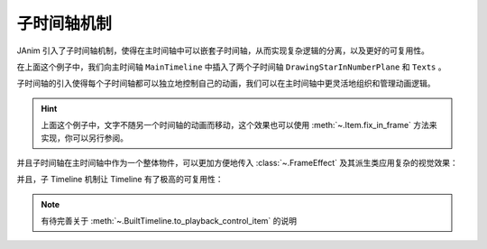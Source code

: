 子时间轴机制
==============================

JAnim 引入了子时间轴机制，使得在主时间轴中可以嵌套子时间轴，从而实现复杂逻辑的分离，以及更好的可复用性。

.. janim-example:: SubTimeline1
    :media: _static/tutorial/SubTimeline1.mp4
    :hide_name:
    :ref: :meth:`~.BuiltTimeline.to_item`

    from janim.imports import *

    class DrawingStarInNumberPlane(Timeline):
        def construct(self):
            plane = NumberPlane(faded_line_ratio=1)
            star = Star(outer_radius=2)
            dot = Dot(star.points.get_start(), color=YELLOW)

            state = self.camera.copy()

            self.play(Create(plane, lag_ratio=0.05))
            self.play(
                self.camera.anim.points.move_to(dot).scale(0.3),
                FadeIn(dot, scale=0.8),
                lag_ratio=0.3
            )
            self.play(
                MoveAlongPath(dot, star),
                Create(star, auto_close_path=False),
                Follow(self.camera, dot, ORIGIN),
                duration=3
            )
            self.play(
                self.camera.anim.become(state),
                star.anim.set(color=YELLOW, fill_alpha=0.5),
                duration=2
            )


    class Texts(Timeline):
        def construct(self):
            txt = Text(
                'I just wrote some text for demonstration.\n'
                'It has no real meaning—it\'s only meant to show that \n'
                'this text is completely decoupled from another Timeline.',
                stroke_color=BLACK,
                stroke_alpha=1,
                stroke_background=True
            )
            txt.points.to_border(UL)

            self.forward()
            self.play(Write(txt, duration=3))


    class MainTimeline(Timeline):
        def construct(self):
            tl1 = DrawingStarInNumberPlane().build().to_item().show()
            tl2 = Texts().build().to_item(keep_last_frame=True).show()

            self.forward(tl1.duration)

在上面这个例子中，我们向主时间轴 ``MainTimeline`` 中插入了两个子时间轴 ``DrawingStarInNumberPlane`` 和 ``Texts`` 。

子时间轴的引入使得每个子时间轴都可以独立地控制自己的动画，我们可以在主时间轴中更灵活地组织和管理动画逻辑。

.. hint::

    上面这个例子中，文字不随另一个时间轴的动画而移动，这个效果也可以使用 :meth:`~.Item.fix_in_frame` 方法来实现，你可以另行参阅。

并且子时间轴在主时间轴中作为一个整体物件，可以更加方便地传入 :class:`~.FrameEffect` 及其派生类应用复杂的视觉效果：

.. janim-example:: SubTimeline2
    :media: _static/tutorial/SubTimeline2.mp4
    :hide_name:
    :ref: :class:`~.SimpleFrameEffect` :class:`~.TransformableFrameClip`

    class MainTimeline(Timeline):
        def construct(self):
            tl1 = DrawingStarInNumberPlane().build().to_item(keep_last_frame=True).show()

            effect = SimpleFrameEffect(
                tl1,
                shader='''
                f_color = texture(fbo, v_texcoord);

                vec3 col = 0.5 + 0.5 * cos(time * 1.5 + v_texcoord.xyx + vec3(0,2,4));
                f_color.rgb *= col;
                ''',
                uniforms=['float time']
            )
            frameclip = TransformableFrameClip(effect)

            tl2 = Texts().build().to_item(keep_last_frame=True).show()

            self.play(
                DataUpdater(
                    effect,
                    lambda data, p: data.apply_uniforms(time=p.global_t - p.range.at)
                ),
                duration=tl1.duration
            )
            self.forward()
            self.play(
                frameclip.anim.clip.set(scale=0.5, x_offset=-0.2, y_offset=-0.1)
            )
            self.play(
                Write(frameclip.create_border_rect())
            )

并且，子 Timeline 机制让 Timeline 有了极高的可复用性：

.. janim-example:: SubTimeline3
    :media: _static/tutorial/SubTimeline3.mp4
    :hide_name:

    from janim.imports import *

    class GraphDemonstration(Timeline):
        def __init__(self, f, x_range, typ_code):
            super().__init__()
            self.f = f
            self.x_range = x_range
            self.typ_code = typ_code

        def construct(self):
            axes = Axes(axis_config=dict(include_numbers=True))
            graph = axes.get_graph(self.f, self.x_range, color=RED, stroke_radius=0.05)

            typ = TypstMath(
                self.typ_code,
                stroke_color=BLACK,
                stroke_alpha=1,
                stroke_background=True
            ).show()
            typ.points.scale(1.6).to_border(UP)

            def dots_updater(p):
                points = graph.current().points
                return Group(
                    Dot(points.get_start()),
                    Dot(points.get_end()),
                    fill_color=BLACK,
                    stroke_alpha=1,
                )

            self.forward()
            self.play(
                Create(axes, lag_ratio=0.05)
            )
            self.play(
                Create(graph),
                ItemUpdater(None, dots_updater)
            )


    class MainTimeline(Timeline):
        def construct(self):
            params_list = [
                (lambda x: x**2, (-1, 1.5), 'f(x) = x^2'),
                (lambda x: x**3, (-1.5, 1.5), 'f(x) = x^3'),
                (lambda x: math.atan(x), (-2, 2), 'f(x) = tan^(-1) x')
            ]

            width = 1 / len(params_list)
            clip = 0.5 - width / 2

            for i, params in enumerate(params_list):
                offset = (-clip + i * width, 0)
                tl = GraphDemonstration(*params).build().to_item(keep_last_frame=True).show()
                frameclip = TransformableFrameClip(tl, clip=(clip, 0, clip, 0), offset=offset).show()

            self.forward(4)

.. note::

    有待完善关于 :meth:`~.BuiltTimeline.to_playback_control_item` 的说明
